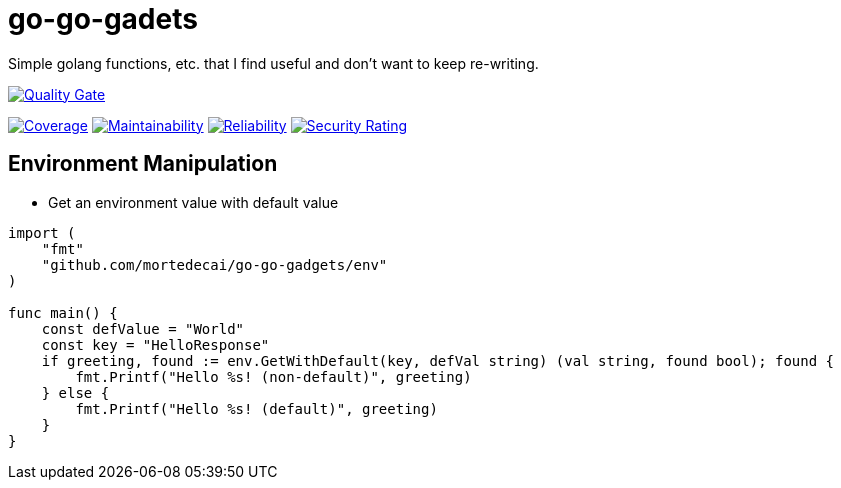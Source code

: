:sonar-project-id: mortedecai_go-go-gadgets

:img-quality-gate: https://sonarcloud.io/api/project_badges/measure?project={sonar-project-id}&metric=alert_status
:img-coverage: https://sonarcloud.io/api/project_badges/measure?project={sonar-project-id}&metric=coverage
:img-maintainability: https://sonarcloud.io/api/project_badges/measure?project={sonar-project-id}&metric=sqale_rating
:img-security-rating: https://sonarcloud.io/api/project_badges/measure?project=mortedecai_go-go-gadgets&metric=security_rating
:img-reliability: https://sonarcloud.io/api/project_badges/measure?project={sonar-project-id}&metric=reliability_rating

:uri-analysis: https://sonarcloud.io/summary/new_code?id={sonar-project-id}

# go-go-gadets

Simple golang functions, etc. that I find useful and don't want to keep re-writing.

[.text-center]
image:{img-quality-gate}[Quality Gate,link={uri-analysis}]

[.text-center]
image:{img-coverage}[Coverage,link={uri-analysis}]
image:{img-maintainability}[Maintainability,link={uri-analysis}]
image:{img-reliability}[Reliability,link={uri-analysis}]
image:{img-security-rating}[Security Rating,link={uri-analysis}]

## Environment Manipulation

* Get an environment value with default value

```go
import (
    "fmt"
    "github.com/mortedecai/go-go-gadgets/env"
)

func main() {
    const defValue = "World"
    const key = "HelloResponse"
    if greeting, found := env.GetWithDefault(key, defVal string) (val string, found bool); found {
        fmt.Printf("Hello %s! (non-default)", greeting)
    } else {
        fmt.Printf("Hello %s! (default)", greeting)
    }
}
```
